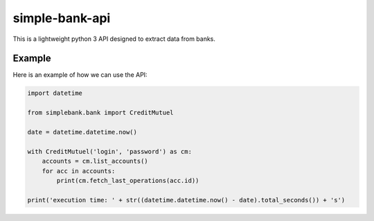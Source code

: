 simple-bank-api
===============

This is a lightweight python 3 API designed to extract data from banks.

Example
-------

Here is an example of how we can use the API:

.. code-block:: python

    import datetime

    from simplebank.bank import CreditMutuel

    date = datetime.datetime.now()

    with CreditMutuel('login', 'password') as cm:
        accounts = cm.list_accounts()
        for acc in accounts:
            print(cm.fetch_last_operations(acc.id))

    print('execution time: ' + str((datetime.datetime.now() - date).total_seconds()) + 's')
